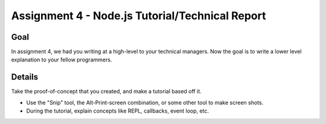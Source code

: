 Assignment 4 - Node.js Tutorial/Technical Report
================================================

Goal
----

In assignment 4, we had you writing at a high-level to your technical managers.
Now the goal is to write a lower level explanation to your fellow programmers.


Details
-------

Take the proof-of-concept that you created, and make a tutorial based off it.

* Use the "Snip" tool, the Alt-Print-screen combination, or some other tool to
  make screen shots.
* During the tutorial, explain concepts like REPL, callbacks, event loop, etc.


